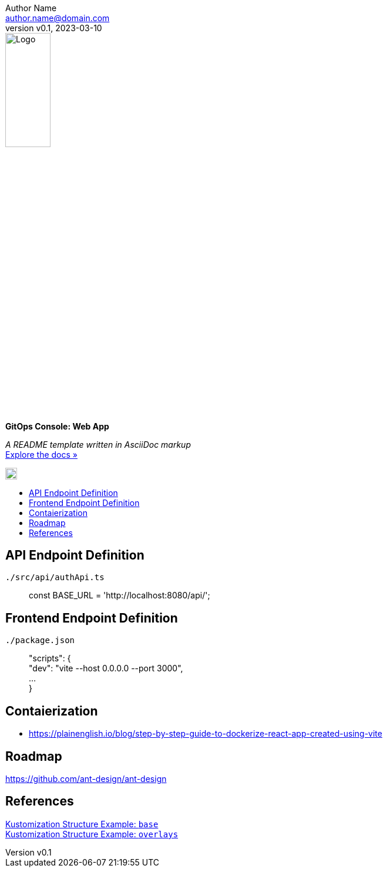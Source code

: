 = GitOps Console: Web App
:doctype: article
:description: A README template written in AsciiDoc markup
:license-type: MIT
:author: Author Name 
:email: author.name@domain.com
:revnumber: v0.1
:revdate: 2023-03-10
:repository-url: https://github.com/JoeArauzo/AsciiDoc-README-Template
:documentation-url: https://asciidoctor.org/docs/asciidoc-writers-guide/
:source-highlighter: rouge
:rouge-style: github
:!showtitle:
:icons: font
:toc: preamble
:toc-title:
:imagesdir: docs
:hardbreaks-option:



// GitHub doesn't render asciidoc exactly as intended, so we adjust settings and utilize some html
ifdef::env-github[]

:tip-caption: :bulb:
:note-caption: :information_source:
:important-caption: :heavy_exclamation_mark:
:caution-caption: :fire:
:warning-caption: :warning:

++++

<p align="center">
  
  <!-- REPLACE THE FOLLOWING URL WITH YOUR REPOSITORY'S URL -->
  <a href="https://github.com/kriipke/console-api">
    
    <!-- REPLACE THE PLACEHOLDER LOGO WITH YOUR OWN LOGO AND ADJUST THE SIZE ACCORDINGLY -->
    <img src="docs/logo.png" alt="Logo" width="20%" height="20%"></a>
  
  <!-- REPLACE THE FOLLOWING WITH YOUR REPOSITORY/PROJECT TITLE -->
  <h3 align="center">GitOps Console</h3><h4 align="center">Frontend Web App</h4>  
  <p align="center">
  
    <!-- REPLACE THE FOLLOWING WITH YOUR REPOSITORY/PROJECT'S SHORT DESCRIPTION -->
    App Management Console for deploying Kubernetes-based workloads using GitOps.
  

  </p>
</p>

++++

endif::[]

// This conditional section applies to all environments, except GitHub
ifndef::env-github[]
image::logo.png[Logo, align=center, width=30%]
[.text-center]
[.lead]
*{doctitle}*

[.text-center]
_{description}_ +
{documentation-url}[Explore the docs »]
endif::[]

image::logo.png[20px,20px]

== API Endpoint Definition

`./src/api/authApi.ts`::

	const BASE_URL = 'http://localhost:8080/api/';

== Frontend Endpoint Definition

`./package.json`::

	"scripts": {
	 "dev": "vite --host 0.0.0.0 --port 3000",
	 ...
	 }

== Contaierization

* https://plainenglish.io/blog/step-by-step-guide-to-dockerize-react-app-created-using-vite

== Roadmap

https://github.com/ant-design/ant-design

== References 

https://github.com/kubernetes-sigs/kustomize/tree/master/examples/ldap/base[Kustomization Structure Example: `base`]
https://github.com/kubernetes-sigs/kustomize/tree/master/examples/ldap/overlays[Kustomization Structure Example: `overlays`]
